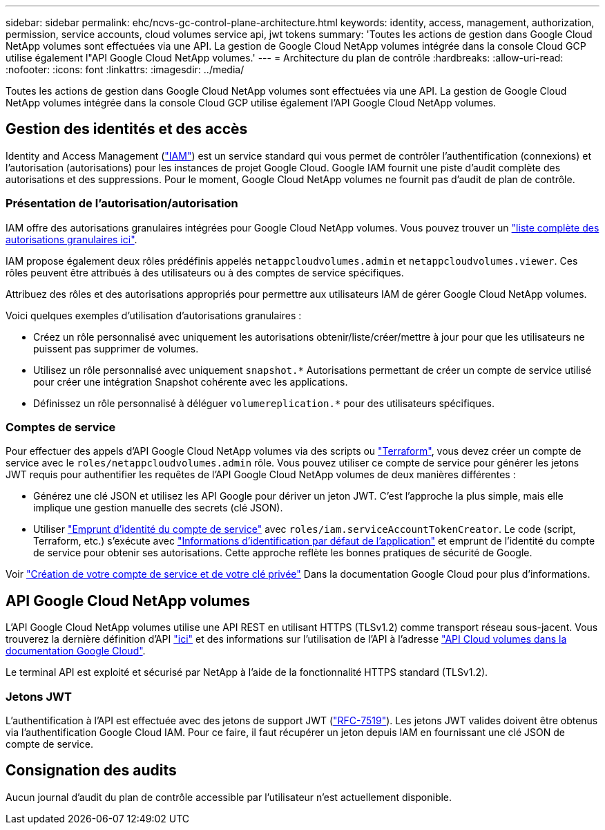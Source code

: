 ---
sidebar: sidebar 
permalink: ehc/ncvs-gc-control-plane-architecture.html 
keywords: identity, access, management, authorization, permission, service accounts, cloud volumes service api, jwt tokens 
summary: 'Toutes les actions de gestion dans Google Cloud NetApp volumes sont effectuées via une API. La gestion de Google Cloud NetApp volumes intégrée dans la console Cloud GCP utilise également l"API Google Cloud NetApp volumes.' 
---
= Architecture du plan de contrôle
:hardbreaks:
:allow-uri-read: 
:nofooter: 
:icons: font
:linkattrs: 
:imagesdir: ../media/


[role="lead"]
Toutes les actions de gestion dans Google Cloud NetApp volumes sont effectuées via une API. La gestion de Google Cloud NetApp volumes intégrée dans la console Cloud GCP utilise également l'API Google Cloud NetApp volumes.



== Gestion des identités et des accès

Identity and Access Management (https://cloud.google.com/iam/docs/overview["IAM"^]) est un service standard qui vous permet de contrôler l'authentification (connexions) et l'autorisation (autorisations) pour les instances de projet Google Cloud. Google IAM fournit une piste d'audit complète des autorisations et des suppressions. Pour le moment, Google Cloud NetApp volumes ne fournit pas d'audit de plan de contrôle.



=== Présentation de l'autorisation/autorisation

IAM offre des autorisations granulaires intégrées pour Google Cloud NetApp volumes. Vous pouvez trouver un https://cloud.google.com/architecture/partners/netapp-cloud-volumes/security-considerations?hl=en_US["liste complète des autorisations granulaires ici"^].

IAM propose également deux rôles prédéfinis appelés `netappcloudvolumes.admin` et `netappcloudvolumes.viewer`. Ces rôles peuvent être attribués à des utilisateurs ou à des comptes de service spécifiques.

Attribuez des rôles et des autorisations appropriés pour permettre aux utilisateurs IAM de gérer Google Cloud NetApp volumes.

Voici quelques exemples d'utilisation d'autorisations granulaires :

* Créez un rôle personnalisé avec uniquement les autorisations obtenir/liste/créer/mettre à jour pour que les utilisateurs ne puissent pas supprimer de volumes.
* Utilisez un rôle personnalisé avec uniquement `snapshot.*` Autorisations permettant de créer un compte de service utilisé pour créer une intégration Snapshot cohérente avec les applications.
* Définissez un rôle personnalisé à déléguer `volumereplication.*` pour des utilisateurs spécifiques.




=== Comptes de service

Pour effectuer des appels d'API Google Cloud NetApp volumes via des scripts ou https://registry.terraform.io/providers/NetApp/netapp-gcp/latest/docs["Terraform"^], vous devez créer un compte de service avec le `roles/netappcloudvolumes.admin` rôle. Vous pouvez utiliser ce compte de service pour générer les jetons JWT requis pour authentifier les requêtes de l'API Google Cloud NetApp volumes de deux manières différentes :

* Générez une clé JSON et utilisez les API Google pour dériver un jeton JWT. C'est l'approche la plus simple, mais elle implique une gestion manuelle des secrets (clé JSON).
* Utiliser https://cloud.google.com/iam/docs/impersonating-service-accounts["Emprunt d'identité du compte de service"^] avec `roles/iam.serviceAccountTokenCreator`. Le code (script, Terraform, etc.) s'exécute avec https://google.aip.dev/auth/4110["Informations d'identification par défaut de l'application"^] et emprunt de l'identité du compte de service pour obtenir ses autorisations. Cette approche reflète les bonnes pratiques de sécurité de Google.


Voir https://cloud.google.com/architecture/partners/netapp-cloud-volumes/api?hl=en_US["Création de votre compte de service et de votre clé privée"^] Dans la documentation Google Cloud pour plus d'informations.



== API Google Cloud NetApp volumes

L'API Google Cloud NetApp volumes utilise une API REST en utilisant HTTPS (TLSv1.2) comme transport réseau sous-jacent. Vous trouverez la dernière définition d'API https://cloudvolumesgcp-api.netapp.com/swagger.json["ici"^] et des informations sur l'utilisation de l'API à l'adresse https://cloud.google.com/architecture/partners/netapp-cloud-volumes/api?hl=en_US["API Cloud volumes dans la documentation Google Cloud"^].

Le terminal API est exploité et sécurisé par NetApp à l'aide de la fonctionnalité HTTPS standard (TLSv1.2).



=== Jetons JWT

L'authentification à l'API est effectuée avec des jetons de support JWT (https://datatracker.ietf.org/doc/html/rfc7519["RFC-7519"^]). Les jetons JWT valides doivent être obtenus via l'authentification Google Cloud IAM. Pour ce faire, il faut récupérer un jeton depuis IAM en fournissant une clé JSON de compte de service.



== Consignation des audits

Aucun journal d'audit du plan de contrôle accessible par l'utilisateur n'est actuellement disponible.
